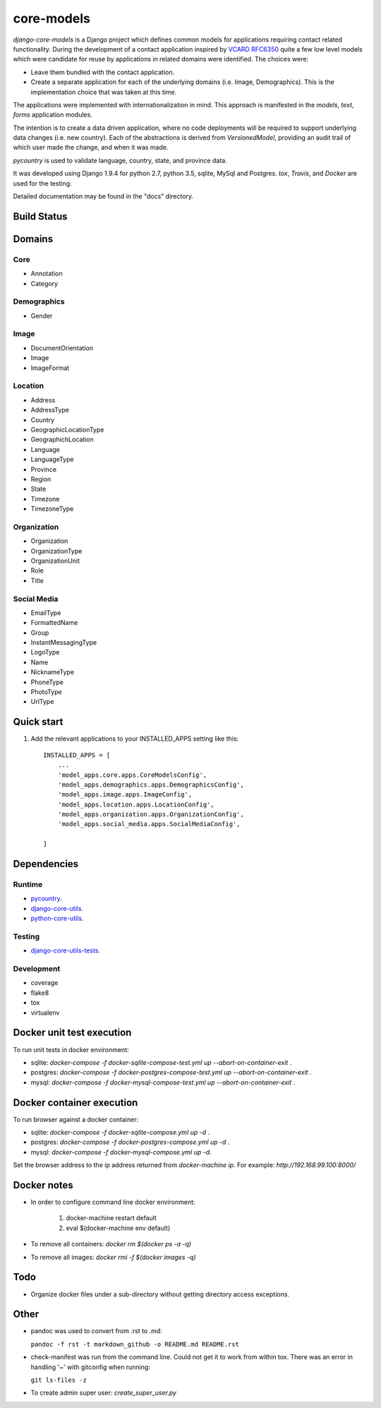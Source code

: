 ===========
core-models
===========

*django-core-models* is a Django project which defines common models for applications
requiring contact related functionality.  During the development of a contact
application inspired  by  `VCARD RFC6350  <https://tools.ietf.org/html/rfc6350/>`_
quite a few low level models which were candidate for reuse by
applications in related domains were identified.  The  choices were:

* Leave them bundled with the contact application.
* Create a separate application for each of the underlying domains (i.e. Image, Demographics).
  This is the implementation choice that was taken at this time.

The applications were implemented with internationalization in mind.  This approach is
manifested in the *models*, *text*, *forms* application modules.

The intention is to create a data driven application, where no code deployments will be required
to support underlying data changes (i.e. new country).  Each of the abstractions is derived from
*VersionedModel*, providing an audit trail of which user made the change, and when it was made. 

*pycountry* is used to validate language, country, state, and province data.

It was developed using Django 1.9.4 for python 2.7, python 3.5, sqlite, MySql and Postgres.
*tox*, *Travis*, and *Docker* are used for the testing.

Detailed documentation may be found in the "docs" directory.

Build Status
------------

.. image:: https://travis-ci.org/ajaniv/django-core-utils.svg?branch=master
    :target: https://travis-ci.org/ajaniv/django-core-utils

Domains
-------

Core
^^^^
* Annotation
* Category

Demographics
^^^^^^^^^^^^

* Gender

Image
^^^^^
* DocumentOrientation
* Image
* ImageFormat


Location
^^^^^^^^
* Address
* AddressType
* Country
* GeographicLocationType
* GeographichLocation
* Language
* LanguageType
* Province
* Region
* State
* Timezone
* TimezoneType


Organization
^^^^^^^^^^^^
* Organization
* OrganizationType
* OrganizationUnit
* Role
* Title


Social Media
^^^^^^^^^^^^
* EmailType
* FormattedName
* Group
* InstantMessagingType
* LogoType
* Name
* NicknameType
* PhoneType
* PhotoType
* UrlType



Quick start
-----------

1. Add the relevant applications to your INSTALLED_APPS setting like this::

    INSTALLED_APPS = [
        ...
        'model_apps.core.apps.CoreModelsConfig',
    	'model_apps.demographics.apps.DemographicsConfig',
    	'model_apps.image.apps.ImageConfig',
    	'model_apps.location.apps.LocationConfig',
    	'model_apps.organization.apps.OrganizationConfig',
    	'model_apps.social_media.apps.SocialMediaConfig',
       
    ]
    
    
Dependencies
------------

Runtime
^^^^^^^
* `pycountry <https://pypi.python.org/pypi/pycountry>`_.
* `django-core-utils  <https://github.com/ajaniv/django-core-utils/>`_.
* `python-core-utils  <https://github.com/ajaniv/python-core-utils/>`_.


Testing
^^^^^^^
* `django-core-utils-tests  <https://github.com/ajaniv/django-core-utils-tests/>`_.


Development
^^^^^^^^^^^

* coverage
* flake8
* tox
* virtualenv

Docker unit test execution
--------------------------
To run unit tests in docker environment:

* sqlite: `docker-compose -f docker-sqlite-compose-test.yml up --abort-on-container-exit` .
* postgres: `docker-compose -f docker-postgres-compose-test.yml up --abort-on-container-exit` .
* mysql: `docker-compose -f docker-mysql-compose-test.yml up --abort-on-container-exit` .

Docker container execution
--------------------------
To run browser against a docker container:

* sqlite: `docker-compose -f docker-sqlite-compose.yml up -d` .
* postgres: `docker-compose -f docker-postgres-compose.yml up -d` .
* mysql: `docker-compose -f docker-mysql-compose.yml up -d`.

Set the browser address to the ip address returned from `docker-machine ip`.
For example: `http://192.168.99.100:8000/`

Docker notes
------------

* In order to configure command line docker environment:

    #. docker-machine restart default
    #. eval $(docker-machine env default)


* To remove all containers: `docker rm $(docker ps -a -q)`
* To remove all images: `docker rmi -f $(docker images -q)`

Todo
----

* Organize docker files under a sub-directory without getting directory access exceptions.

Other
-----

* pandoc was used to convert from .rst to .md:

  ``pandoc -f rst -t markdown_github -o README.md README.rst``
  
* check-manifest was run from the command line.  Could not get it
  to work from within tox.  There was an error in handling '~'
  with gitconfig when running:
  
  ``git ls-files -z``    
  
* To create admin super user: `create_super_user.py`